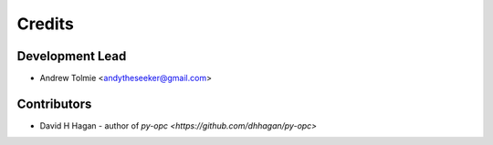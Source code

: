 =======
Credits
=======

Development Lead
----------------

* Andrew Tolmie <andytheseeker@gmail.com>

Contributors
------------

* David H Hagan - author of `py-opc <https://github.com/dhhagan/py-opc>`
